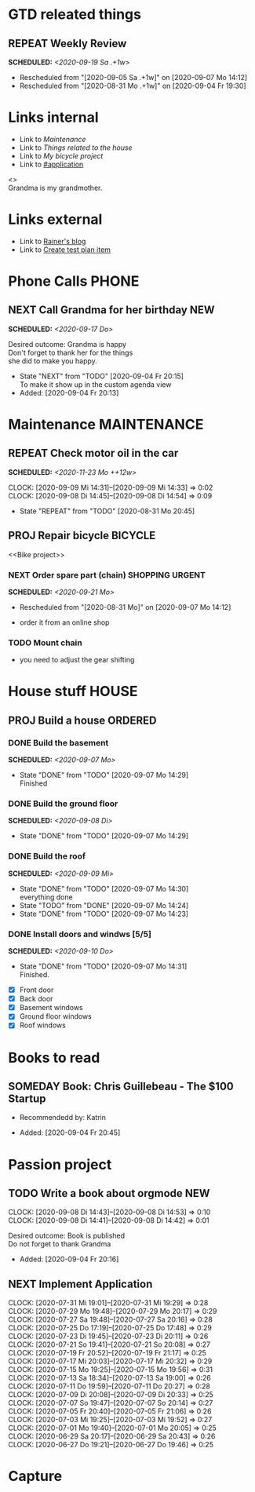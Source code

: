 #+SEQ_TODO: REPEAT(r) NEXT(n@/!) TODO(t@/!) WAITING(w@/!) SOMEDAY(s@/!) PROJ(p) | DONE(d@) CANCELLED(c@)
#+STARTUP: nologrepeat
#+TAGS: PHONE(o) COMPUTER(c) SHOPPING(s) URGENT(u)
#+ARCHIVE: %s_archive::
#+COLUMNS: %58ITEM(Task) %7TODO %Effort(Time){:} %6CLOCKSUM(Clock)
#+PROPERTY: Effort_ALL 0:10 0:20 0:30 1:00 2:00 4:00 6:00 8:00
#+OPTIONS: d:t \n:t p:t todo:t

* GTD releated things
  :PROPERTIES:
  :ID:       94cc6a5c-d0ca-441c-894a-c894e3700020
  :END:
** REPEAT Weekly Review
   SCHEDULED: <2020-09-19 Sa .+1w>
   :PROPERTIES:
   :ID:       67b6c5c6-f70f-4da0-b9ad-bb92e2924d67
   :END:
   :LOGBOOK:
   - Rescheduled from "[2020-09-05 Sa .+1w]" on [2020-09-07 Mo 14:12]
   - Rescheduled from "[2020-08-31 Mo .+1w]" on [2020-09-04 Fr 19:30]
   :END:

* Links internal
  :PROPERTIES:
  :ID:       962ba77b-05c9-4295-a667-9317b545c779
  :END:
- Link to [[Maintenance]]
- Link to [[House stuff][Things related to the house]]
- Link to [[Bike project][My bicycle project]]
- Link to [[#application]]

<<<Grandma>>>
Grandma is my grandmother.


* Links external
  :PROPERTIES:
  :ID:       7755978f-4c4d-4b2b-b490-9f96b77cb542
  :END:
- Link to [[http://koenig-haunstetten.de][Rainer's blog]]
- Link to [[id:b7a861db-3565-4173-bcf6-55ae437fd318][Create test plan item]]

* Phone Calls                                                         :PHONE:
  :PROPERTIES:
  :ID:       ad4839a3-5e98-41e3-a5e8-ac3108c3079c
  :END:
** NEXT Call Grandma for her birthday                                   :NEW:
   SCHEDULED: <2020-09-17 Do>
   :PROPERTIES:
   :ID:       44641b9d-939b-467f-994e-5959e856e0ee
   :END:
   Desired outcome: Grandma is happy
   Don't forget to thank her for the things
   she did to make you happy. 
   :LOGBOOK:
   - State "NEXT"       from "TODO"       [2020-09-04 Fr 20:15] \\
     To make it show up in the custom agenda view
   - Added: [2020-09-04 Fr 20:13]
   :END:


* Maintenance                                                   :MAINTENANCE:
  :PROPERTIES:
  :ID:       c8fc5a99-af9a-43a7-830d-81c6bc230ace
  :END:
** REPEAT Check motor oil in the car
   SCHEDULED: <2020-11-23 Mo ++12w>
   :PROPERTIES:
   :LOGGING: nil
   :EFFORT:   0:10
   :ID:       2feaf084-be20-47c3-bac2-3de0e63f7527
   :END:
   :CLOCKING:
   CLOCK: [2020-09-09 Mi 14:31]--[2020-09-09 Mi 14:33] =>  0:02
   CLOCK: [2020-09-08 Di 14:45]--[2020-09-08 Di 14:54] =>  0:09
   :END:
   :LOGBOOK:
   - State "REPEAT"     from "TODO"       [2020-08-31 Mo 20:45]
   :END:

** PROJ Repair bicycle                                              :BICYCLE:
   :PROPERTIES:
   :ID:       79f762a0-e115-43f2-9b3d-de3c850160e4
   :END:
<<Bike project>>
*** NEXT Order spare part (chain)                           :SHOPPING:URGENT:
    SCHEDULED: <2020-09-21 Mo>
    :PROPERTIES:
    :EFFORT:   0:20
    :ID:       186f85cd-d29c-402c-8b79-f01b4338198e
    :END:
    :LOGBOOK:
    - Rescheduled from "[2020-08-31 Mo]" on [2020-09-07 Mo 14:12]
    :END:
    - order it from an online shop
*** TODO Mount chain
    :PROPERTIES:
    :EFFORT:   1:00
    :ID:       2b79d2f2-2222-4b71-bf63-70d5b85938ba
    :END:
    - you need to adjust the gear shifting


* House stuff                                                         :HOUSE:
  :PROPERTIES:
  :ID:       7dc87200-dc8c-43b8-8958-4ae2c751a8da
  :END:
** PROJ Build a house                                               :ORDERED:
   :PROPERTIES:
   :ORDERED:  t
   :ID:       5aff2d8c-f111-427f-9050-e58fc981370d
   :END:
*** DONE Build the basement
    SCHEDULED: <2020-09-07 Mo>
    :PROPERTIES:
    :ID:       4add40d4-99f8-4cf5-8020-7026fd80d3c4
    :END:
    :LOGBOOK:
    - State "DONE"       from "TODO"       [2020-09-07 Mo 14:29] \\
      Finished
    :END:
*** DONE Build the ground floor
    SCHEDULED: <2020-09-08 Di>
    :PROPERTIES:
    :ID:       1ff72af1-f05a-4931-9392-8793d0cd0cc3
    :END:
    :LOGBOOK:
    - State "DONE"       from "TODO"       [2020-09-07 Mo 14:29]
    :END:
*** DONE Build the roof
    SCHEDULED: <2020-09-09 Mi>
    :PROPERTIES:
    :ID:       2192fcc7-5c73-44e3-8619-abd4c2f26a55
    :END:
    :LOGBOOK:
    - State "DONE"       from "TODO"       [2020-09-07 Mo 14:30] \\
      everything done
    - State "TODO"       from "DONE"       [2020-09-07 Mo 14:24]
    - State "DONE"       from "TODO"       [2020-09-07 Mo 14:23]
    :END:
*** DONE Install doors and windws [5/5]
    SCHEDULED: <2020-09-10 Do>
    :PROPERTIES:
    :ID:       c94f2c28-2571-4df1-9899-0886faaac169
    :END:
    :LOGBOOK:
    - State "DONE"       from "TODO"       [2020-09-07 Mo 14:31] \\
      Finished.
    :END:
    - [X] Front door
    - [X] Back door
    - [X] Basement windows
    - [X] Ground floor windows
    - [X] Roof windows


* Books to read
  :PROPERTIES:
  :ID:       769c92df-73dd-46bd-ae4a-f84a210d220d
  :END:
** SOMEDAY Book: Chris Guillebeau - The $100 Startup
   :PROPERTIES:
   :Author:   Chris Guillebeau
   :Title:    The $100 Startup
   :ID:       1fcbf4c0-ce75-476e-ae98-a298d38638b5
   :END:
   - Recommendedd by: Katrin
   :LOGBOOK:
   - Added: [2020-09-04 Fr 20:45]
   :END:


* Passion project
  :PROPERTIES:
  :ID:       635400e8-3b31-4cfb-982c-2cb1aa678a76
  :END:

** TODO Write a book about orgmode                                      :NEW:
   :PROPERTIES:
   :ID:       d5422748-1ff0-49d5-8698-9d331d71a2da
   :END:
   :CLOCKING:
   CLOCK: [2020-09-08 Di 14:43]--[2020-09-08 Di 14:53] =>  0:10
   CLOCK: [2020-09-08 Di 14:41]--[2020-09-08 Di 14:42] =>  0:01
   :END:
   Desired outcome: Book is published
   Do not forget to thank Grandma
   :LOGBOOK:
   - Added: [2020-09-04 Fr 20:16]
   :END:

** NEXT Implement Application
   :PROPERTIES:
   :CUSTOM_ID: application
   :ID:       849b0c2e-6b79-43d4-96ee-e246d6147162
   :END: 
   :CLOCKING:
   CLOCK: [2020-07-31 Mi 19:01]--[2020-07-31 Mi 19:29] =>  0:28
   CLOCK: [2020-07-29 Mo 19:48]--[2020-07-29 Mo 20:17] =>  0:29
   CLOCK: [2020-07-27 Sa 19:48]--[2020-07-27 Sa 20:16] =>  0:28
   CLOCK: [2020-07-25 Do 17:19]--[2020-07-25 Do 17:48] =>  0:29
   CLOCK: [2020-07-23 Di 19:45]--[2020-07-23 Di 20:11] =>  0:26
   CLOCK: [2020-07-21 So 19:41]--[2020-07-21 So 20:08] =>  0:27
   CLOCK: [2020-07-19 Fr 20:52]--[2020-07-19 Fr 21:17] =>  0:25
   CLOCK: [2020-07-17 Mi 20:03]--[2020-07-17 Mi 20:32] =>  0:29
   CLOCK: [2020-07-15 Mo 19:25]--[2020-07-15 Mo 19:56] =>  0:31
   CLOCK: [2020-07-13 Sa 18:34]--[2020-07-13 Sa 19:00] =>  0:26
   CLOCK: [2020-07-11 Do 19:59]--[2020-07-11 Do 20:27] =>  0:28
   CLOCK: [2020-07-09 Di 20:08]--[2020-07-09 Di 20:33] =>  0:25
   CLOCK: [2020-07-07 So 19:47]--[2020-07-07 So 20:14] =>  0:27
   CLOCK: [2020-07-05 Fr 20:40]--[2020-07-05 Fr 21:06] =>  0:26
   CLOCK: [2020-07-03 Mi 19:25]--[2020-07-03 Mi 19:52] =>  0:27
   CLOCK: [2020-07-01 Mo 19:40]--[2020-07-01 Mo 20:05] =>  0:25
   CLOCK: [2020-06-29 Sa 20:17]--[2020-06-29 Sa 20:43] =>  0:26
   CLOCK: [2020-06-27 Do 19:21]--[2020-06-27 Do 19:46] =>  0:25
   :END:


* Capture
  :PROPERTIES:
  :ID:       511ce48e-e4b8-4bbe-96b6-6c03811636ab
  :END:
